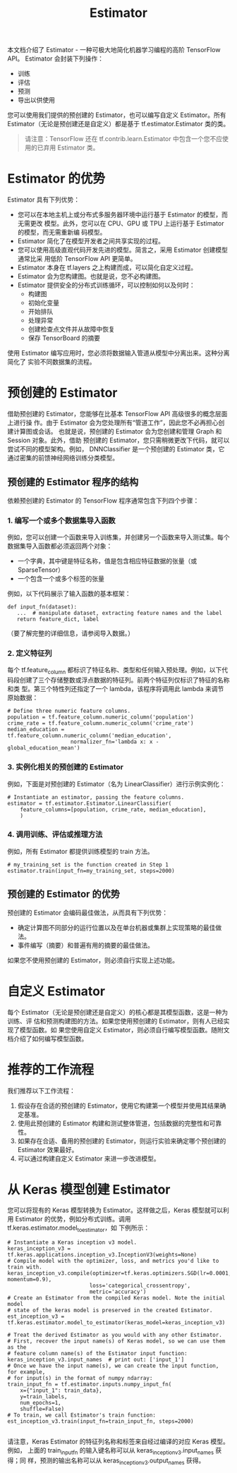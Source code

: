 #+TITLE: Estimator
本文档介绍了 Estimator - 一种可极大地简化机器学习编程的高阶 TensorFlow API。
Estimator 会封装下列操作：

- 训练
- 评估
- 预测
- 导出以供使用

您可以使用我们提供的预创建的 Estimator，也可以编写自定义 Estimator。所有
Estimator（无论是预创建还是自定义）都是基于 tf.estimator.Estimator 类的类。

#+BEGIN_QUOTE
请注意：TensorFlow 还在 tf.contrib.learn.Estimator 中包含一个您不应使用的已弃用
Estimator 类。
#+END_QUOTE

* Estimator 的优势
Estimator 具有下列优势：

- 您可以在本地主机上或分布式多服务器环境中运行基于 Estimator 的模型，而无需更改
  模型。此外，您可以在 CPU、GPU 或 TPU 上运行基于 Estimator 的模型，而无需重新编
  码模型。
- Estimator 简化了在模型开发者之间共享实现的过程。
- 您可以使用高级直观代码开发先进的模型。简言之，采用 Estimator 创建模型通常比采
  用低阶 TensorFlow API 更简单。
- Estimator 本身在 tf.layers 之上构建而成，可以简化自定义过程。
- Estimator 会为您构建图。也就是说，您不必构建图。
- Estimator 提供安全的分布式训练循环，可以控制如何以及何时：
  - 构建图
  - 初始化变量
  - 开始排队
  - 处理异常
  - 创建检查点文件并从故障中恢复
  - 保存 TensorBoard 的摘要

使用 Estimator 编写应用时，您必须将数据输入管道从模型中分离出来。这种分离简化了
实验不同数据集的流程。

* 预创建的 Estimator
借助预创建的 Estimator，您能够在比基本 TensorFlow API 高级很多的概念层面上进行操
作。由于 Estimator 会为您处理所有“管道工作”，因此您不必再担心创建计算图或会话。
也就是说，预创建的 Estimator 会为您创建和管理 Graph 和 Session 对象。此外，借助
预创建的 Estimator，您只需稍微更改下代码，就可以尝试不同的模型架构。例如，
DNNClassifier 是一个预创建的 Estimator 类，它通过密集的前馈神经网络训练分类模型。

** 预创建的 Estimator 程序的结构
依赖预创建的 Estimator 的 TensorFlow 程序通常包含下列四个步骤：

*** 1. 编写一个或多个数据集导入函数
    例如，您可以创建一个函数来导入训练集，并创建另一个函数来导入测试集。每个数据集导入函数都必须返回两个对象：
    - 一个字典，其中键是特征名称，值是包含相应特征数据的张量（或 SparseTensor）
    - 一个包含一个或多个标签的张量

    例如，以下代码展示了输入函数的基本框架：

    #+BEGIN_SRC ipython :session :exports both :async t :results raw drawer
      def input_fn(dataset):
         ...  # manipulate dataset, extracting feature names and the label
         return feature_dict, label
    #+END_SRC
    （要了解完整的详细信息，请参阅导入数据。）

*** 2. 定义特征列
    每个 tf.feature_column 都标识了特征名称、类型和任何输入预处理。例如，以下代
    码段创建了三个存储整数或浮点数据的特征列。前两个特征列仅标识了特征的名称和类
    型。第三个特性列还指定了一个 lambda，该程序将调用此 lambda 来调节原始数据：

    #+BEGIN_SRC ipython :session :exports both :async t :results raw drawer
# Define three numeric feature columns.
population = tf.feature_column.numeric_column('population')
crime_rate = tf.feature_column.numeric_column('crime_rate')
median_education = tf.feature_column.numeric_column('median_education',
                    normalizer_fn='lambda x: x - global_education_mean')
    #+END_SRC

*** 3. 实例化相关的预创建的 Estimator
    例如，下面是对预创建的 Estimator（名为 LinearClassifier）进行示例实例化：

    #+BEGIN_SRC ipython :session :exports both :async t :results raw drawer
# Instantiate an estimator, passing the feature columns.
estimator = tf.estimator.Estimator.LinearClassifier(
    feature_columns=[population, crime_rate, median_education],
    )
    #+END_SRC

*** 4. 调用训练、评估或推理方法
    例如，所有 Estimator 都提供训练模型的 train 方法。
#+BEGIN_SRC ipython :session :exports both :async t :results raw drawer
# my_training_set is the function created in Step 1
estimator.train(input_fn=my_training_set, steps=2000)
#+END_SRC

** 预创建的 Estimator 的优势
   预创建的 Estimator 会编码最佳做法，从而具有下列优势：
   - 确定计算图不同部分的运行位置以及在单台机器或集群上实现策略的最佳做法。
   - 事件编写（摘要）和普遍有用的摘要的最佳做法。

   如果您不使用预创建的 Estimator，则必须自行实现上述功能。

* 自定义 Estimator
每个 Estimator（无论是预创建还是自定义）的核心都是其模型函数，这是一种为训练、评
估和预测构建图的方法。如果您使用预创建的 Estimator，则有人已经实现了模型函数。如
果您使用自定义 Estimator，则必须自行编写模型函数。随附文档介绍了如何编写模型函数。

* 推荐的工作流程
我们推荐以下工作流程：

1. 假设存在合适的预创建的 Estimator，使用它构建第一个模型并使用其结果确定基准。
2. 使用此预创建的 Estimator 构建和测试整体管道，包括数据的完整性和可靠性。
3. 如果存在合适、备用的预创建的 Estimator，则运行实验来确定哪个预创建的 Estimator 效果最好。
4. 可以通过构建自定义 Estimator 来进一步改进模型。

* 从 Keras 模型创建 Estimator
您可以将现有的 Keras 模型转换为 Estimator。这样做之后，Keras 模型就可以利用
Estimator 的优势，例如分布式训练。调用 tf.keras.estimator.model_to_estimator，如
下例所示：

#+BEGIN_SRC ipython :session :exports both :async t :results raw drawer
# Instantiate a Keras inception v3 model.
keras_inception_v3 = tf.keras.applications.inception_v3.InceptionV3(weights=None)
# Compile model with the optimizer, loss, and metrics you'd like to train with.
keras_inception_v3.compile(optimizer=tf.keras.optimizers.SGD(lr=0.0001, momentum=0.9),
                          loss='categorical_crossentropy',
                          metric='accuracy')
# Create an Estimator from the compiled Keras model. Note the initial model
# state of the keras model is preserved in the created Estimator.
est_inception_v3 = tf.keras.estimator.model_to_estimator(keras_model=keras_inception_v3)

# Treat the derived Estimator as you would with any other Estimator.
# First, recover the input name(s) of Keras model, so we can use them as the
# feature column name(s) of the Estimator input function:
keras_inception_v3.input_names  # print out: ['input_1']
# Once we have the input name(s), we can create the input function, for example,
# for input(s) in the format of numpy ndarray:
train_input_fn = tf.estimator.inputs.numpy_input_fn(
    x={"input_1": train_data},
    y=train_labels,
    num_epochs=1,
    shuffle=False)
# To train, we call Estimator's train function:
est_inception_v3.train(input_fn=train_input_fn, steps=2000)

#+END_SRC
请注意，Keras Estimator 的特征列名称和标签来自经过编译的对应 Keras 模型。例如，
上面的 train_input_fn 的输入键名称可以从 keras_inception_v3.input_names 获得；同
样，预测的输出名称可以从 keras_inception_v3.output_names 获得。

